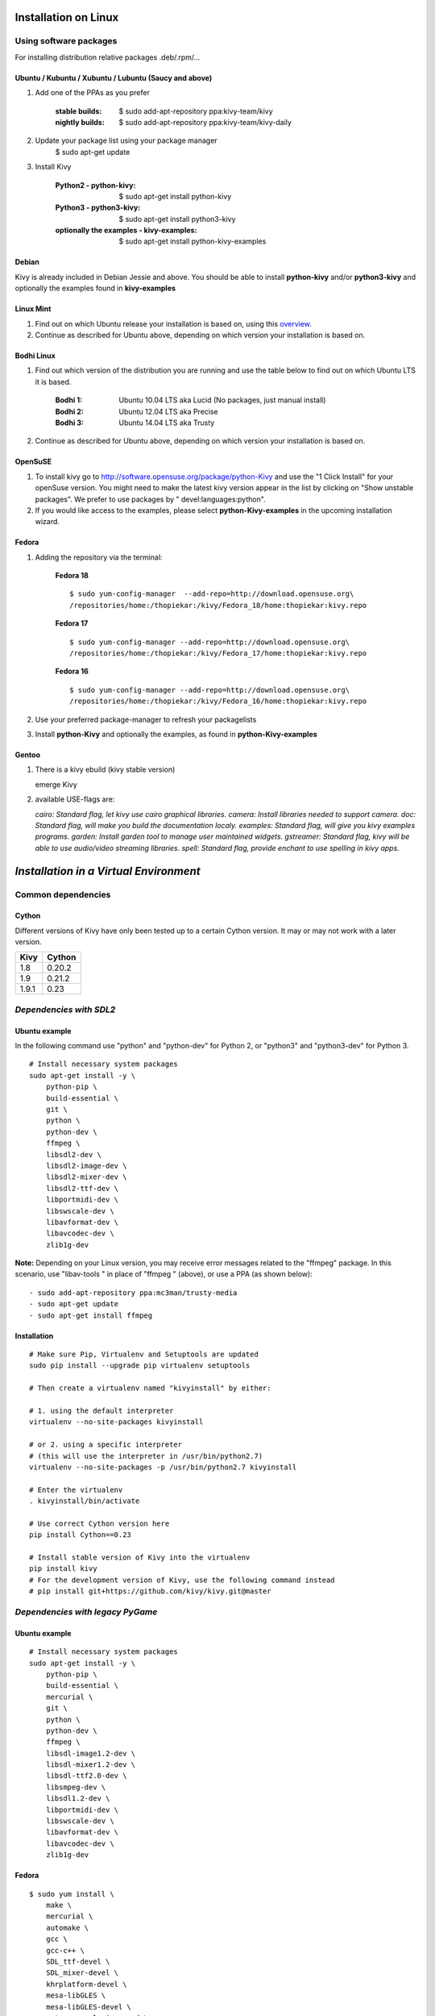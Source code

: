 .. _installation_linux:

Installation on Linux
=====================

Using software packages
~~~~~~~~~~~~~~~~~~~~~~~

For installing distribution relative packages .deb/.rpm/...


Ubuntu / Kubuntu / Xubuntu / Lubuntu (Saucy and above)
------------------------------------------------------

#. Add one of the PPAs as you prefer

    :stable builds:
        $ sudo add-apt-repository ppa:kivy-team/kivy
    :nightly builds:
        $ sudo add-apt-repository ppa:kivy-team/kivy-daily

#. Update your package list using your package manager
    $ sudo apt-get update

#. Install Kivy

    :Python2 - **python-kivy**:
        $ sudo apt-get install python-kivy
    :Python3 - **python3-kivy**:
        $ sudo apt-get install python3-kivy
    :optionally the examples - **kivy-examples**:
        $ sudo apt-get install python-kivy-examples


Debian
------

Kivy is already included in Debian Jessie and above.  You should be
able to install **python-kivy** and/or **python3-kivy** and optionally
the examples found in **kivy-examples**


Linux Mint
----------

#. Find out on which Ubuntu release your installation is based on, using this
   `overview <http://www.linuxmint.com/oldreleases.php>`_.
#. Continue as described for Ubuntu above, depending on which version your
   installation is based on.


Bodhi Linux
-----------

#. Find out which version of the distribution you are running and use the table below
   to find out on which Ubuntu LTS it is based.

    :Bodhi 1:
        Ubuntu 10.04 LTS aka Lucid (No packages, just manual install)
    :Bodhi 2:
        Ubuntu 12.04 LTS aka Precise
    :Bodhi 3:
        Ubuntu 14.04 LTS aka Trusty


2. Continue as described for Ubuntu above, depending on which version your installation is based on.


OpenSuSE
--------

#. To install kivy go to http://software.opensuse.org/package/python-Kivy and use the "1 Click Install" for your openSuse version. You might need to make the latest kivy version appear in the list by clicking on "Show unstable packages". We prefer to use packages by " devel:languages:python".

#. If you would like access to the examples, please select **python-Kivy-examples** in the upcoming installation wizard.


Fedora
------

#. Adding the repository via the terminal:

    **Fedora 18** ::

        $ sudo yum-config-manager  --add-repo=http://download.opensuse.org\
        /repositories/home:/thopiekar:/kivy/Fedora_18/home:thopiekar:kivy.repo

    **Fedora 17** ::

        $ sudo yum-config-manager --add-repo=http://download.opensuse.org\
        /repositories/home:/thopiekar:/kivy/Fedora_17/home:thopiekar:kivy.repo

    **Fedora 16** ::

        $ sudo yum-config-manager --add-repo=http://download.opensuse.org\
        /repositories/home:/thopiekar:/kivy/Fedora_16/home:thopiekar:kivy.repo

#. Use your preferred package-manager to refresh your packagelists

#. Install **python-Kivy** and optionally the examples, as found in **python-Kivy-examples**


Gentoo
------

#. There is a kivy ebuild (kivy stable version)

   emerge Kivy

#. available USE-flags are:

   `cairo: Standard flag, let kivy use cairo graphical libraries.`
   `camera: Install libraries needed to support camera.`
   `doc: Standard flag, will make you build the documentation localy.`
   `examples: Standard flag, will give you kivy examples programs.`
   `garden: Install garden tool to manage user maintained widgets.`
   `gstreamer: Standard flag, kivy will be able to use audio/video streaming libraries.`
   `spell: Standard flag, provide enchant to use spelling in kivy apps.`


*Installation in a Virtual Environment*
=======================================


Common dependencies
~~~~~~~~~~~~~~~~~~~


Cython
------


Different versions of Kivy have only been tested up to a certain Cython version.
It may or may not work with a later version.

========   =============
Kivy       Cython
========   =============
1.8        0.20.2
1.9        0.21.2
1.9.1      0.23
========   =============


*Dependencies with SDL2*
~~~~~~~~~~~~~~~~~~~~~~~~


Ubuntu example
--------------

In the following command use "python" and "python-dev" for Python 2, or "python3" and "python3-dev" for Python 3.

::

    # Install necessary system packages
    sudo apt-get install -y \
        python-pip \
        build-essential \
        git \
        python \
        python-dev \
        ffmpeg \
        libsdl2-dev \
        libsdl2-image-dev \
        libsdl2-mixer-dev \
        libsdl2-ttf-dev \
        libportmidi-dev \
        libswscale-dev \
        libavformat-dev \
        libavcodec-dev \
        zlib1g-dev

**Note:**  Depending on your Linux version, you may receive error messages related to the "ffmpeg" package.
In this scenario, use "libav-tools \" in place of "ffmpeg \" (above), or use a PPA (as shown below):

::

- sudo add-apt-repository ppa:mc3man/trusty-media
- sudo apt-get update
- sudo apt-get install ffmpeg


Installation
------------


::

    # Make sure Pip, Virtualenv and Setuptools are updated
    sudo pip install --upgrade pip virtualenv setuptools
    
    # Then create a virtualenv named "kivyinstall" by either:
    
    # 1. using the default interpreter
    virtualenv --no-site-packages kivyinstall
    
    # or 2. using a specific interpreter 
    # (this will use the interpreter in /usr/bin/python2.7)
    virtualenv --no-site-packages -p /usr/bin/python2.7 kivyinstall

    # Enter the virtualenv
    . kivyinstall/bin/activate

    # Use correct Cython version here
    pip install Cython==0.23

    # Install stable version of Kivy into the virtualenv
    pip install kivy
    # For the development version of Kivy, use the following command instead
    # pip install git+https://github.com/kivy/kivy.git@master


*Dependencies with legacy PyGame*
~~~~~~~~~~~~~~~~~~~~~~~~~~~~~~~~~


Ubuntu example
--------------


::

    # Install necessary system packages
    sudo apt-get install -y \
        python-pip \
        build-essential \
        mercurial \
        git \
        python \
        python-dev \
        ffmpeg \
        libsdl-image1.2-dev \
        libsdl-mixer1.2-dev \
        libsdl-ttf2.0-dev \
        libsmpeg-dev \
        libsdl1.2-dev \
        libportmidi-dev \
        libswscale-dev \
        libavformat-dev \
        libavcodec-dev \
        zlib1g-dev


Fedora
------

::

    $ sudo yum install \
        make \
        mercurial \
        automake \
        gcc \
        gcc-c++ \
        SDL_ttf-devel \
        SDL_mixer-devel \
        khrplatform-devel \
        mesa-libGLES \
        mesa-libGLES-devel \
        gstreamer-plugins-good \
        gstreamer \
        gstreamer-python \
        mtdev-devel \
        python-devel \
        python-pip


OpenSuse
--------

::

    $ sudo zypper install \
        python-distutils-extra \
        python-gstreamer-0_10 \
        python-enchant \
        gstreamer-0_10-plugins-good \
        python-devel \
        Mesa-devel \
        python-pip
    $ sudo zypper install -t pattern devel_C_C++


Installation
------------

::

    # Make sure Pip, Virtualenv and Setuptools are updated
    sudo pip install --upgrade pip virtualenv setuptools

    # Then create a virtualenv named "kivyinstall" by either:
    
    # 1. using the default interpreter
    virtualenv --no-site-packages kivyinstall
    
    # or 2. using a specific interpreter 
    # (this will use the interpreter in /usr/bin/python2.7)
    virtualenv --no-site-packages -p /usr/bin/python2.7 kivyinstall

    # Enter the virtualenv
    . kivyinstall/bin/activate

    pip install numpy

    pip install Cython==0.23

    # If you want to install pygame backend instead of sdl2
    # you can install pygame using command below and enforce using
    # export USE_SDL2=0. If kivy's setup can't find sdl2 libs it will
    # automatically set this value to 0 then try to build using pygame.
    pip install hg+http://bitbucket.org/pygame/pygame



    # Install stable version of Kivy into the virtualenv
    pip install kivy
    # For the development version of Kivy, use the following command instead
    pip install git+https://github.com/kivy/kivy.git@master


Install additional Virtualenv packages
--------------------------------------

::

    # Install development version of buildozer into the virtualenv
    pip install git+https://github.com/kivy/buildozer.git@master

    # Install development version of plyer into the virtualenv
    pip install git+https://github.com/kivy/plyer.git@master

    # Install a couple of dependencies for KivyCatalog
    pip install -U pygments docutils


.. _linux-run-app:


*Start from the Command Line*
~~~~~~~~~~~~~~~~~~~~~~~~~~~~~

We ship some examples that are ready-to-run. However, these examples are packaged inside the package.
This means you must first know where easy_install has installed your current kivy package,
and then go to the examples directory::

    $ python -c "import pkg_resources; print(pkg_resources.resource_filename('kivy', '../share/kivy-examples'))"

And you should have a path similar to::

    /usr/local/lib/python2.6/dist-packages/Kivy-1.0.4_beta-py2.6-linux-x86_64.egg/share/kivy-examples/

Then you can go to the example directory, and run it::

    # launch touchtracer
    $ cd <path to kivy-examples>
    $ cd demo/touchtracer
    $ python main.py

    # launch pictures
    $ cd <path to kivy-examples>
    $ cd demo/pictures
    $ python main.py

If you are familiar with Unix and symbolic links, you can create a link directly in your home directory
for easier access. For example:

#. Get the example path from the command line above
#. Paste into your console::

    $ ln -s <path to kivy-examples> ~/

#. Then, you can access to kivy-examples directly in your home directory::

    $ cd ~/kivy-examples

If you wish to start your Kivy programs as scripts (by typing `./main.py`) or by double-clicking them,
you will want to define the correct version of Python by linking to it. Something like::

    $ sudo ln -s /usr/bin/python2.7 /usr/bin/kivy

Or, if you are running Kivy inside a virtualenv, link to the Python interpreter for it, like::

    $ sudo ln -s /home/your_username/Envs/kivy/bin/python2.7 /usr/bin/kivy

Then, inside each main.py, add a new first line::

    #!/usr/bin/kivy

NOTE: Beware of Python files stored with Windows-style line endings (CR-LF). Linux will not ignore the <CR>
and will try to use it as part of the file name. This makes confusing error messages. Convert to Unix line endings.
